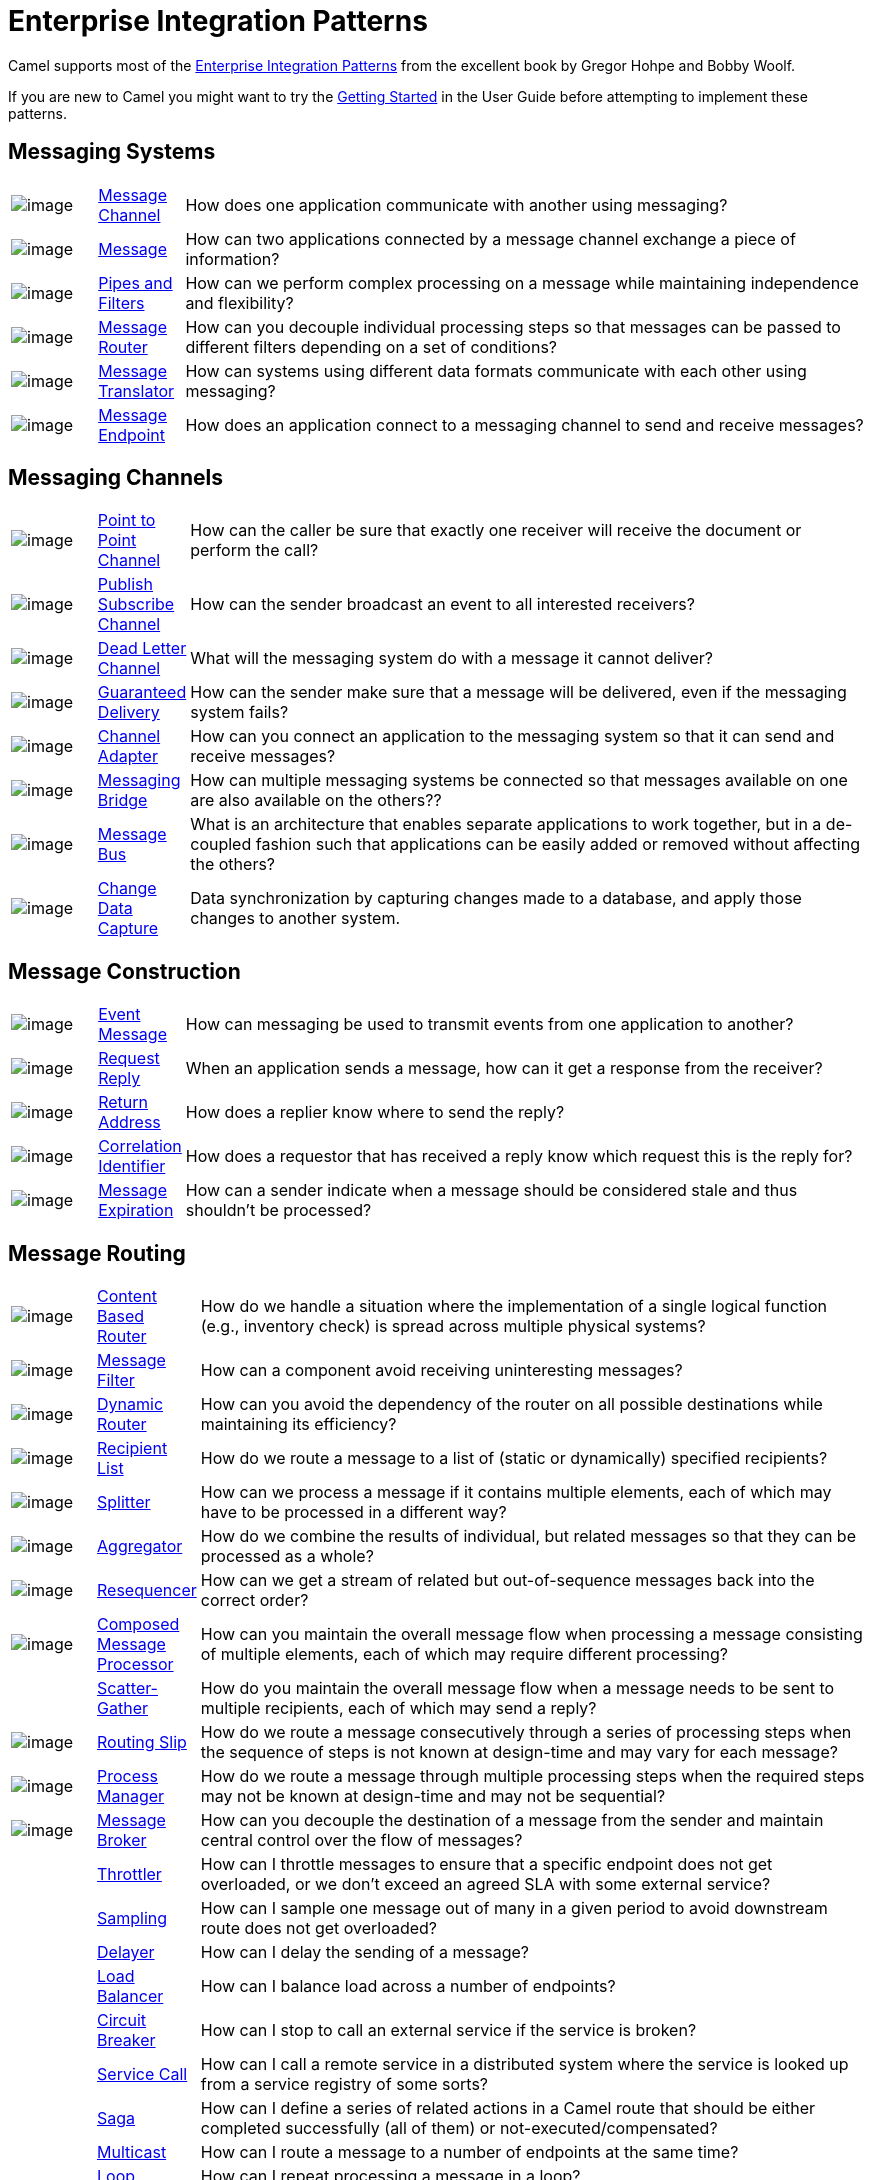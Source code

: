 [[EnterpriseIntegrationPatterns-EnterpriseIntegrationPatterns]]
= Enterprise Integration Patterns

Camel supports most of the
http://www.eaipatterns.com/toc.html[Enterprise Integration Patterns]
from the excellent book by Gregor Hohpe and Bobby Woolf.

If you are new to Camel you might want to try the xref:getting-started.adoc[Getting Started] in the
User Guide before attempting to implement these patterns.

[[EnterpriseIntegrationPatterns-MessagingSystems]]
== Messaging Systems

[width="100%",cols="10%,10%,80%",]
|=======================================================================
a|image::eip/ChannelIcon.gif[image]
|xref:message-channel.adoc[Message Channel] |How does one application
communicate with another using messaging?

a|image::eip/MessageIcon.gif[image]
|xref:message.adoc[Message] |How can two applications connected by a
message channel exchange a piece of information?

a|image::eip/PipesAndFiltersIcon.gif[image]
|xref:pipeline-eip.adoc[Pipes and Filters] |How can we perform
complex processing on a message while maintaining independence and
flexibility?

a|image::eip/ContentBasedRouterIcon.gif[image]
|xref:message-router.adoc[Message Router] |How can you decouple
individual processing steps so that messages can be passed to different
filters depending on a set of conditions?

a|image::eip/MessageTranslatorIcon.gif[image]
|xref:message-translator.adoc[Message Translator] |How can systems using
different data formats communicate with each other using messaging?

a|image::eip/MessageEndpointIcon.gif[image]
|xref:message-endpoint.adoc[Message Endpoint] |How does an application
connect to a messaging channel to send and receive messages?
|=======================================================================

[[EnterpriseIntegrationPatterns-MessagingChannels]]
== Messaging Channels

[width="100%",cols="10%,10%,80%",]
|=======================================================================
a|image::eip/PointToPointIcon.gif[image]
|xref:point-to-point-channel.adoc[Point to Point Channel] |How can the
caller be sure that exactly one receiver will receive the document or
perform the call?

a|image::eip/PublishSubscribeIcon.gif[image]
|xref:publish-subscribe-channel.adoc[Publish Subscribe Channel] |How can
the sender broadcast an event to all interested receivers?

a|image::eip/DeadLetterChannelIcon.gif[image]
|xref:dead-letter-channel.adoc[Dead Letter Channel] |What will the
messaging system do with a message it cannot deliver?

a|image::eip/GuaranteedMessagingIcon.gif[image]
|xref:guaranteed-delivery.adoc[Guaranteed Delivery] |How can the sender
make sure that a message will be delivered, even if the messaging system
fails?

a|image::eip/ChannelAdapterIcon.gif[image]
|xref:channel-adapter.adoc[Channel Adapter] |How can you connect an
application to the messaging system so that it can send and receive messages?

a|image::eip/MessagingBridgeIcon.gif[image]
|xref:messaging-bridge.adoc[Messaging Bridge] |How can multiple messaging systems
be connected so that messages available on one are also available on the others??

a|image::eip/MessageBusIcon.gif[image]
|xref:message-bus.adoc[Message Bus] |What is an architecture that
enables separate applications to work together, but in a de-coupled
fashion such that applications can be easily added or removed without
affecting the others?

a|image::eip/MessagingBridgeIcon.gif[image]
|xref:change-data-capture.adoc[Change Data Capture] | Data synchronization by capturing
changes made to a database, and apply those changes to another system.
|=======================================================================

[[EnterpriseIntegrationPatterns-MessageConstruction]]
== Message Construction

[width="100%",cols="10%,10%,80%",]
|=======================================================================
a|image::eip/EventMessageIcon.gif[image]
|xref:event-message.adoc[Event Message] |How can messaging be used to
transmit events from one application to another?

a|image::eip/RequestReplyIcon.gif[image]
|xref:request-reply.adoc[Request Reply] |When an application sends a
message, how can it get a response from the receiver?

a|image::eip/ReturnAddressIcon.gif[image]
|xref:return-address.adoc[Return Address] |How does a replier know where
to send the reply?

a|image::eip/CorrelationIdentifierIcon.gif[image]
|xref:correlation-identifier.adoc[Correlation Identifier] |How does a
requestor that has received a reply know which request this is the reply
for?

a|image::eip/MessageExpirationIcon.gif[image]
|xref:message-expiration.adoc[Message Expiration] |How can a sender indicate
when a message should be considered stale and thus shouldn’t be processed?

|=======================================================================

[[EnterpriseIntegrationPatterns-MessageRouting]]
== Message Routing

[width="100%",cols="10%,10%,80%",]
|=======================================================================
a|image::eip/ContentBasedRouterIcon.gif[image]
|xref:content-based-router-eip.adoc[Content Based Router] |How do we handle
a situation where the implementation of a single logical function (e.g.,
inventory check) is spread across multiple physical systems?

a|image::eip/MessageFilterIcon.gif[image]
|xref:filter-eip.adoc[Message Filter] |How can a component avoid
receiving uninteresting messages?

a|image::eip/DynamicRouterIcon.gif[image]
|xref:dynamicRouter-eip.adoc[Dynamic Router] |How can you avoid the
dependency of the router on all possible destinations while maintaining
its efficiency?

a|image::eip/RecipientListIcon.gif[image]
|xref:recipientList-eip.adoc[Recipient List] |How do we route a message to
a list of (static or dynamically) specified recipients?

a|image::eip/SplitterIcon.gif[image]
|xref:split-eip.adoc[Splitter] |How can we process a message if it
contains multiple elements, each of which may have to be processed in a
different way?

a|image::eip/AggregatorIcon.gif[image]
|xref:aggregate-eip.adoc[Aggregator] |How do we combine the results of
individual, but related messages so that they can be processed as a
whole?

a|image::eip/ResequencerIcon.gif[image]
|xref:resequence-eip.adoc[Resequencer] |How can we get a stream of related
but out-of-sequence messages back into the correct order?

a|image::eip/DistributionAggregateIcon.gif[image]
|xref:composed-message-processor.adoc[Composed Message Processor] |How
can you maintain the overall message flow when processing a message
consisting of multiple elements, each of which may require different
processing?

|
|xref:scatter-gather.adoc[Scatter-Gather] |How do you maintain the
overall message flow when a message needs to be sent to multiple
recipients, each of which may send a reply?

a|image::eip/RoutingTableIcon.gif[image]
|xref:routingSlip-eip.adoc[Routing Slip] |How do we route a message
consecutively through a series of processing steps when the sequence of
steps is not known at design-time and may vary for each message?

a|image::eip/ProcessManagerIcon.gif[image]
|xref:process-manager.adoc[Process Manager] |How do we route a message
through multiple processing steps when the required steps may not be known
at design-time and may not be sequential?

a|image::eip/MessageBrokerIcon.gif[image]
|xref:message-broker.adoc[Message Broker] |How can you decouple the
destination of a message from the sender and maintain central control
over the flow of messages?

|
|xref:throttle-eip.adoc[Throttler] |How can I throttle messages to ensure
that a specific endpoint does not get overloaded, or we don't exceed an
agreed SLA with some external service?

|
|xref:sample-eip.adoc[Sampling] |How can I sample one message out of many
in a given period to avoid downstream route does not get overloaded?

|
|xref:delay-eip.adoc[Delayer] |How can I delay the sending of a message?

|
|xref:loadBalance-eip.adoc[Load Balancer] |How can I balance load across a
number of endpoints?

|
|xref:circuitBreaker-eip.adoc[Circuit Breaker] |How can I stop to call an external service if the service is broken?

|
|xref:serviceCall-eip.adoc[Service Call] |How can I call a remote service in a distributed system
where the service is looked up from a service registry of some sorts?

|
|xref:saga-eip.adoc[Saga] |How can I define a series of related actions in a Camel route
that should be either completed successfully (all of them) or not-executed/compensated?

|
|xref:multicast-eip.adoc[Multicast] |How can I route a message to a number
of endpoints at the same time?

|
|xref:loop-eip.adoc[Loop] |How can I repeat processing a message in a loop?
|=======================================================================

[[EnterpriseIntegrationPatterns-MessageTransformation]]
== Message Transformation

[width="100%",cols="10%,10%,80%",]
|=======================================================================
a|image::eip/DataEnricherIcon.gif[image]
|xref:content-enricher.adoc[Content Enricher] |How do we communicate
with another system if the message originator does not have all the
required data items available?

a|image::eip/ContentFilterIcon.gif[image]
|xref:content-filter-eip.adoc[Content Filter] |How do you simplify dealing
with a large message, when you are interested only in a few data items?

a|image::eip/StoreInLibraryIcon.gif[image]
|xref:claimCheck-eip.adoc[Claim Check] |How can we reduce the data volume
of message sent across the system without sacrificing information
content?

a|image::eip/NormalizerIcon.gif[image]
|xref:normalizer.adoc[Normalizer] |How do you process messages that are
semantically equivalent, but arrive in a different format?

|
|xref:sort-eip.adoc[Sort] |How can I sort the body of a message?

|
|xref:script-eip.adoc[Script] |How do I execute a script which may not change the message?

|
|xref:validate-eip.adoc[Validate] |How can I validate a message?
|=======================================================================

[[EnterpriseIntegrationPatterns-MessagingEndpoints]]
== Messaging Endpoints

[width="100%",cols="10%,10%,80%",]
|=======================================================================
|
|xref:messaging-mapper.adoc[Messaging Mapper] |How do you move data
between domain objects and the messaging infrastructure while keeping
the two independent of each other?

a|image::eip/EventDrivenConsumerIcon.gif[image]
|xref:eventDrivenConsumer-eip.adoc[Event Driven Consumer] |How can an
application automatically consume messages as they become available?

a|image::eip/PollingConsumerIcon.gif[image]
|xref:polling-consumer.adoc[Polling Consumer] |How can an application
consume a message when the application is ready?

a|image::eip/CompetingConsumersIcon.gif[image]
|xref:competing-consumers.adoc[Competing Consumers] |How can a messaging
client process multiple messages concurrently?

a|image::eip/MessageDispatcherIcon.gif[image]
|xref:message-dispatcher.adoc[Message Dispatcher] |How can multiple
consumers on a single channel coordinate their message processing?

a|image::eip/MessageSelectorIcon.gif[image]
|xref:selective-consumer.adoc[Selective Consumer] |How can a message
consumer select which messages it wishes to receive?

a|image::eip/DurableSubscriptionIcon.gif[image]
|xref:durable-subscriber.adoc[Durable Subscriber] |How can a subscriber
avoid missing messages while it's not listening for them?

|
|xref:idempotentConsumer-eip.adoc[Idempotent Consumer] |How can a message
receiver deal with duplicate messages?

a|image::eip/TransactionalClientIcon.gif[image]
|xref:transactional-client.adoc[Transactional Client] |How can a client
control its transactions with the messaging system?

a|image::eip/MessagingGatewayIcon.gif[image]
|xref:messaging-gateway.adoc[Messaging Gateway] |How do you encapsulate
access to the messaging system from the rest of the application?

a|image::eip/MessagingAdapterIcon.gif[image]
|xref:service-activator.adoc[Service Activator] |How can an application
design a service to be invoked both via various messaging technologies
and via non-messaging techniques?
|=======================================================================

[[EnterpriseIntegrationPatterns-SystemManagement]]
== System Management

[width="100%",cols="10%,10%,80%",]
|=======================================================================
a|image::eip/ControlBusIcon.gif[image]
|xref:components::controlbus-component.adoc[ControlBus] |How can we effectively administer a
messaging system that is distributed across multiple platforms and a
wide geographic area?

a|image::eip/DetourIcon.gif[image]
|xref:intercept.adoc[Detour] |How can you route a message through
intermediate steps to perform validation, testing or debugging
functions?

a|image::eip/WireTapIcon.gif[image]
|xref:wireTap-eip.adoc[Wire Tap] |How do you inspect messages that travel
on a point-to-point channel?

|
|xref:message-history.adoc[Message History] |How can we effectively
analyze and debug the flow of messages in a loosely coupled system?

|
|xref:log-eip.adoc[Log] |How can I log processing a message?

|
|xref:step-eip.adoc[Step] | Steps groups together a set of EIPs into a composite logical unit for metrics and monitoring. |

|=======================================================================

=== EIP Icons

The EIP icons library is available as a Visio stencil file adapted to
render the icons with the Camel color. Download it
link:{attachmentsdir}/Hohpe_EIP_camel_20150622.zip[here]
for your presentation, functional and technical analysis documents.

The original EIP stencil is also available in
link:{attachmentsdir}/Hohpe_EIP_camel_OpenOffice.zip[OpenOffice 3.x Draw],
http://www.eaipatterns.com/download/EIP_Visio_stencil.zip[Microsoft Visio],
or http://www.graffletopia.com/stencils/137[Omnigraffle].
